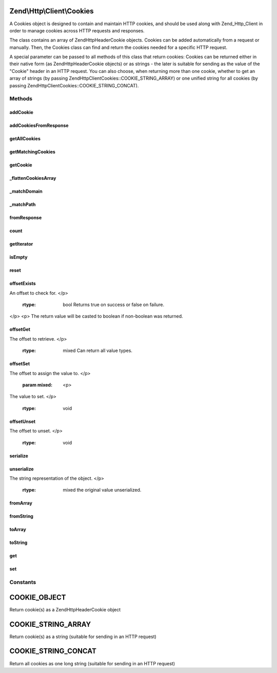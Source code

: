 .. Http/Client/Cookies.php generated using docpx on 01/30/13 03:32am


Zend\\Http\\Client\\Cookies
===========================

A Cookies object is designed to contain and maintain HTTP cookies, and should
be used along with Zend_Http_Client in order to manage cookies across HTTP requests and
responses.

The class contains an array of Zend\Http\Header\Cookie objects. Cookies can be added
automatically from a request or manually. Then, the Cookies class can find and return the
cookies needed for a specific HTTP request.

A special parameter can be passed to all methods of this class that return cookies: Cookies
can be returned either in their native form (as Zend\Http\Header\Cookie objects) or as strings -
the later is suitable for sending as the value of the "Cookie" header in an HTTP request.
You can also choose, when returning more than one cookie, whether to get an array of strings
(by passing Zend\Http\Client\Cookies::COOKIE_STRING_ARRAY) or one unified string for all cookies
(by passing Zend\Http\Client\Cookies::COOKIE_STRING_CONCAT).

Methods
+++++++

addCookie
---------

.. function:: addCookie()


    Add a cookie to the class. Cookie should be passed either as a Zend\Http\Header\Cookie object
    or as a string - in which case an object is created from the string.

    :param SetCookie|string: 
    :param Uri\Uri|string: Optional reference URI (for domain, path, secure)

    :throws Exception\InvalidArgumentException: if invalid $cookie value



addCookiesFromResponse
----------------------

.. function:: addCookiesFromResponse()


    Parse an HTTP response, adding all the cookies set in that response

    :param Response: 
    :param Uri\Uri|string: Requested URI



getAllCookies
-------------

.. function:: getAllCookies()


    Get all cookies in the cookie jar as an array

    :param int: Whether to return cookies as objects of \Zend\Http\Header\Cookie or as strings

    :rtype: array|string 



getMatchingCookies
------------------

.. function:: getMatchingCookies()


    Return an array of all cookies matching a specific request according to the request URI,
    whether session cookies should be sent or not, and the time to consider as "now" when
    checking cookie expiry time.

    :param string|Uri\Uri: URI to check against (secure, domain, path)
    :param bool: Whether to send session cookies
    :param int: Whether to return cookies as objects of \Zend\Http\Header\Cookie or as strings
    :param int: Override the current time when checking for expiry time

    :throws Exception\InvalidArgumentException: if invalid URI

    :rtype: array|string 



getCookie
---------

.. function:: getCookie()


    Get a specific cookie according to a URI and name

    :param Uri\Uri|string: The uri (domain and path) to match
    :param string: The cookie's name
    :param int: Whether to return cookies as objects of \Zend\Http\Header\Cookie or as strings

    :throws Exception\InvalidArgumentException: if invalid URI specified or invalid $retAs value

    :rtype: Cookie|string 



_flattenCookiesArray
--------------------

.. function:: _flattenCookiesArray()


    Helper function to recursively flatten an array. Should be used when exporting the
    cookies array (or parts of it)

    :param \Zend\Http\Header\Cookie|array: 
    :param int: What value to return

    :rtype: array|string 



_matchDomain
------------

.. function:: _matchDomain()


    Return a subset of the cookies array matching a specific domain

    :param string: 

    :rtype: array 



_matchPath
----------

.. function:: _matchPath()


    Return a subset of a domain-matching cookies that also match a specified path

    :param array: 
    :param string: 

    :rtype: array 



fromResponse
------------

.. function:: fromResponse()


    Create a new Cookies object and automatically load into it all the
    cookies set in an Http_Response object. If $uri is set, it will be
    considered as the requested URI for setting default domain and path
    of the cookie.

    :param Response: HTTP Response object
    :param Uri\Uri|string: The requested URI

    :rtype: Cookies 

    :todo:  



count
-----

.. function:: count()


    Required by Countable interface

    :rtype: int 



getIterator
-----------

.. function:: getIterator()


    Required by IteratorAggregate interface

    :rtype: ArrayIterator 



isEmpty
-------

.. function:: isEmpty()


    Tells if the array of cookies is empty

    :rtype: bool 



reset
-----

.. function:: reset()


    Empties the cookieJar of any cookie

    :rtype: Cookies 



offsetExists
------------

.. function:: offsetExists()


    (PHP 5 &gt;= 5.1.0)<br/>
    Whether a offset exists


    :param mixed: <p>
An offset to check for.
</p>

    :rtype: bool Returns true on success or false on failure.
</p>
<p>
The return value will be casted to boolean if non-boolean was returned.



offsetGet
---------

.. function:: offsetGet()


    (PHP 5 &gt;= 5.1.0)<br/>
    Offset to retrieve


    :param mixed: <p>
The offset to retrieve.
</p>

    :rtype: mixed Can return all value types.



offsetSet
---------

.. function:: offsetSet()


    (PHP 5 &gt;= 5.1.0)<br/>
    Offset to set


    :param mixed: <p>
The offset to assign the value to.
</p>
    :param mixed: <p>
The value to set.
</p>

    :rtype: void 



offsetUnset
-----------

.. function:: offsetUnset()


    (PHP 5 &gt;= 5.1.0)<br/>
    Offset to unset


    :param mixed: <p>
The offset to unset.
</p>

    :rtype: void 



serialize
---------

.. function:: serialize()


    (PHP 5 &gt;= 5.1.0)<br/>
    String representation of object


    :rtype: string the string representation of the object or &null;



unserialize
-----------

.. function:: unserialize()


    (PHP 5 &gt;= 5.1.0)<br/>
    Constructs the object


    :param string: <p>
The string representation of the object.
</p>

    :rtype: mixed the original value unserialized.



fromArray
---------

.. function:: fromArray()



fromString
----------

.. function:: fromString()



toArray
-------

.. function:: toArray()



toString
--------

.. function:: toString()



get
---

.. function:: get()



set
---

.. function:: set()





Constants
+++++++++

COOKIE_OBJECT
=============

Return cookie(s) as a Zend\Http\Header\Cookie object

COOKIE_STRING_ARRAY
===================

Return cookie(s) as a string (suitable for sending in an HTTP request)

COOKIE_STRING_CONCAT
====================

Return all cookies as one long string (suitable for sending in an HTTP request)

